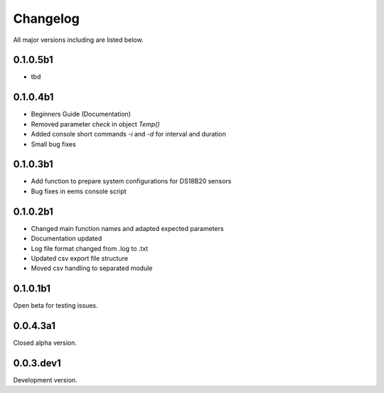 =========
Changelog
=========

All major versions including are listed below.

0.1.0.5b1
~~~~~~~~~

- tbd

0.1.0.4b1
~~~~~~~~~

- Beginners Guide (Documentation)
- Removed parameter *check* in object *Temp()*
- Added console short commands *-i* and *-d* for interval and duration
- Small bug fixes

0.1.0.3b1
~~~~~~~~~

- Add function to prepare system configurations for DS18B20 sensors
- Bug fixes in eems console script

0.1.0.2b1
~~~~~~~~~

- Changed main function names and adapted expected parameters
- Documentation updated
- Log file format changed from .log to .txt
- Updated csv export file structure
- Moved csv handling to separated module

0.1.0.1b1
~~~~~~~~~

Open beta for testing issues.

0.0.4.3a1
~~~~~~~~~

Closed alpha version.

0.0.3.dev1
~~~~~~~~~~

Development version.